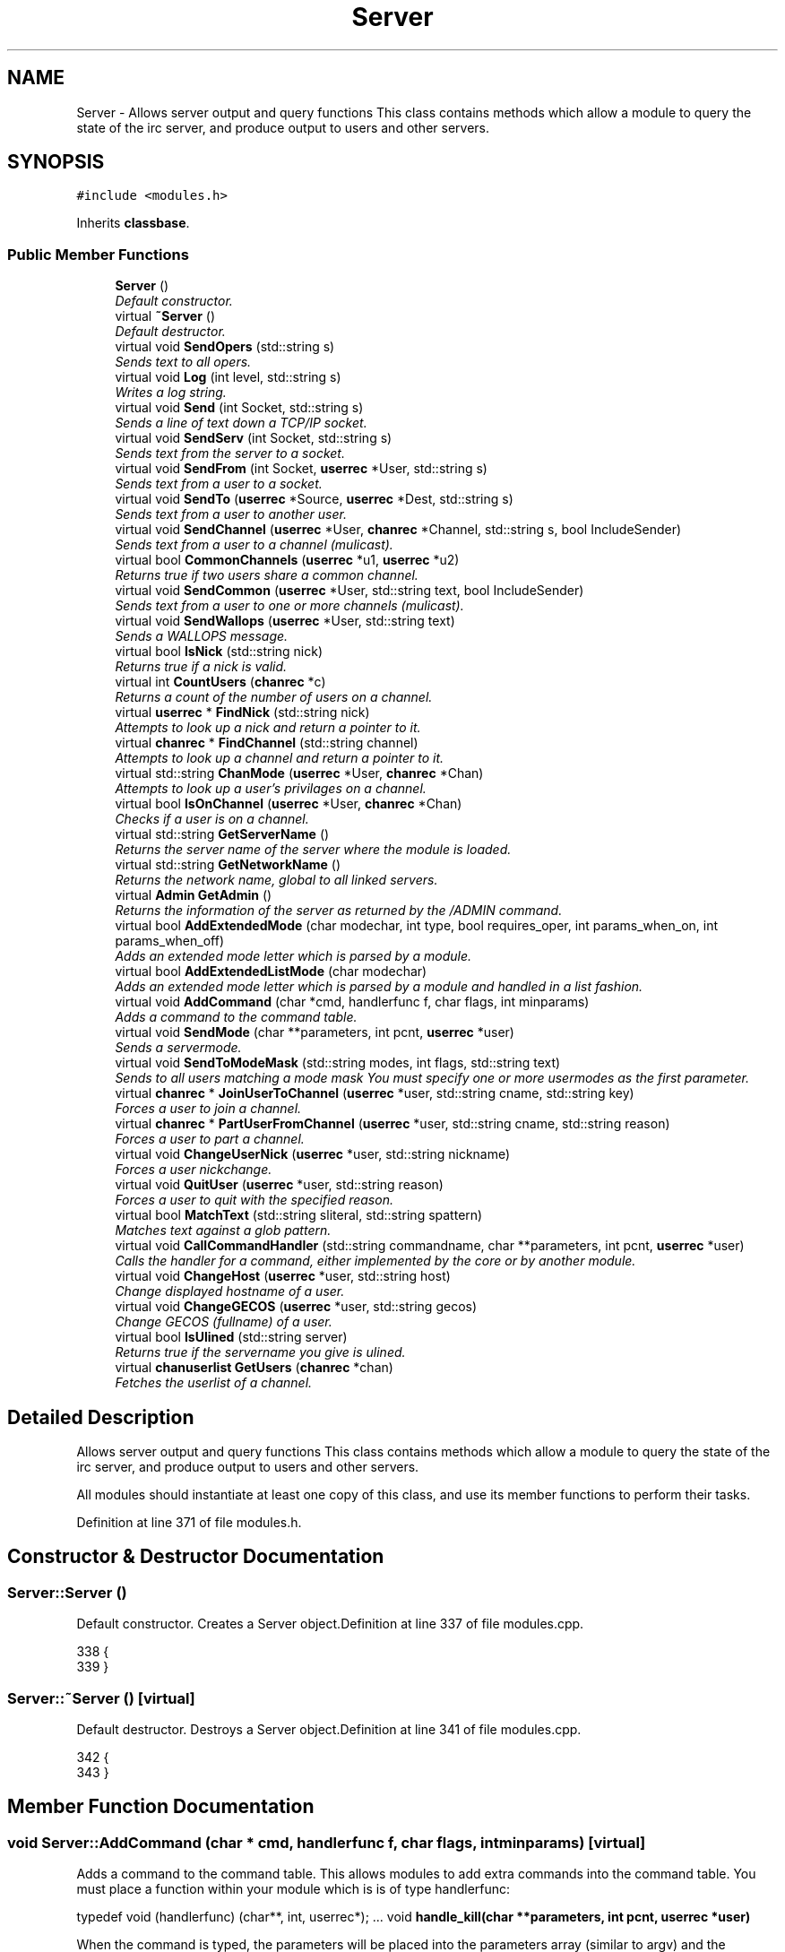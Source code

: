 .TH "Server" 3 "4 Apr 2005" "InspIRCd" \" -*- nroff -*-
.ad l
.nh
.SH NAME
Server \- Allows server output and query functions This class contains methods which allow a module to query the state of the irc server, and produce output to users and other servers.  

.PP
.SH SYNOPSIS
.br
.PP
\fC#include <modules.h>\fP
.PP
Inherits \fBclassbase\fP.
.PP
.SS "Public Member Functions"

.in +1c
.ti -1c
.RI "\fBServer\fP ()"
.br
.RI "\fIDefault constructor. \fP"
.ti -1c
.RI "virtual \fB~Server\fP ()"
.br
.RI "\fIDefault destructor. \fP"
.ti -1c
.RI "virtual void \fBSendOpers\fP (std::string s)"
.br
.RI "\fISends text to all opers. \fP"
.ti -1c
.RI "virtual void \fBLog\fP (int level, std::string s)"
.br
.RI "\fIWrites a log string. \fP"
.ti -1c
.RI "virtual void \fBSend\fP (int Socket, std::string s)"
.br
.RI "\fISends a line of text down a TCP/IP socket. \fP"
.ti -1c
.RI "virtual void \fBSendServ\fP (int Socket, std::string s)"
.br
.RI "\fISends text from the server to a socket. \fP"
.ti -1c
.RI "virtual void \fBSendFrom\fP (int Socket, \fBuserrec\fP *User, std::string s)"
.br
.RI "\fISends text from a user to a socket. \fP"
.ti -1c
.RI "virtual void \fBSendTo\fP (\fBuserrec\fP *Source, \fBuserrec\fP *Dest, std::string s)"
.br
.RI "\fISends text from a user to another user. \fP"
.ti -1c
.RI "virtual void \fBSendChannel\fP (\fBuserrec\fP *User, \fBchanrec\fP *Channel, std::string s, bool IncludeSender)"
.br
.RI "\fISends text from a user to a channel (mulicast). \fP"
.ti -1c
.RI "virtual bool \fBCommonChannels\fP (\fBuserrec\fP *u1, \fBuserrec\fP *u2)"
.br
.RI "\fIReturns true if two users share a common channel. \fP"
.ti -1c
.RI "virtual void \fBSendCommon\fP (\fBuserrec\fP *User, std::string text, bool IncludeSender)"
.br
.RI "\fISends text from a user to one or more channels (mulicast). \fP"
.ti -1c
.RI "virtual void \fBSendWallops\fP (\fBuserrec\fP *User, std::string text)"
.br
.RI "\fISends a WALLOPS message. \fP"
.ti -1c
.RI "virtual bool \fBIsNick\fP (std::string nick)"
.br
.RI "\fIReturns true if a nick is valid. \fP"
.ti -1c
.RI "virtual int \fBCountUsers\fP (\fBchanrec\fP *c)"
.br
.RI "\fIReturns a count of the number of users on a channel. \fP"
.ti -1c
.RI "virtual \fBuserrec\fP * \fBFindNick\fP (std::string nick)"
.br
.RI "\fIAttempts to look up a nick and return a pointer to it. \fP"
.ti -1c
.RI "virtual \fBchanrec\fP * \fBFindChannel\fP (std::string channel)"
.br
.RI "\fIAttempts to look up a channel and return a pointer to it. \fP"
.ti -1c
.RI "virtual std::string \fBChanMode\fP (\fBuserrec\fP *User, \fBchanrec\fP *Chan)"
.br
.RI "\fIAttempts to look up a user's privilages on a channel. \fP"
.ti -1c
.RI "virtual bool \fBIsOnChannel\fP (\fBuserrec\fP *User, \fBchanrec\fP *Chan)"
.br
.RI "\fIChecks if a user is on a channel. \fP"
.ti -1c
.RI "virtual std::string \fBGetServerName\fP ()"
.br
.RI "\fIReturns the server name of the server where the module is loaded. \fP"
.ti -1c
.RI "virtual std::string \fBGetNetworkName\fP ()"
.br
.RI "\fIReturns the network name, global to all linked servers. \fP"
.ti -1c
.RI "virtual \fBAdmin\fP \fBGetAdmin\fP ()"
.br
.RI "\fIReturns the information of the server as returned by the /ADMIN command. \fP"
.ti -1c
.RI "virtual bool \fBAddExtendedMode\fP (char modechar, int type, bool requires_oper, int params_when_on, int params_when_off)"
.br
.RI "\fIAdds an extended mode letter which is parsed by a module. \fP"
.ti -1c
.RI "virtual bool \fBAddExtendedListMode\fP (char modechar)"
.br
.RI "\fIAdds an extended mode letter which is parsed by a module and handled in a list fashion. \fP"
.ti -1c
.RI "virtual void \fBAddCommand\fP (char *cmd, handlerfunc f, char flags, int minparams)"
.br
.RI "\fIAdds a command to the command table. \fP"
.ti -1c
.RI "virtual void \fBSendMode\fP (char **parameters, int pcnt, \fBuserrec\fP *user)"
.br
.RI "\fISends a servermode. \fP"
.ti -1c
.RI "virtual void \fBSendToModeMask\fP (std::string modes, int flags, std::string text)"
.br
.RI "\fISends to all users matching a mode mask You must specify one or more usermodes as the first parameter. \fP"
.ti -1c
.RI "virtual \fBchanrec\fP * \fBJoinUserToChannel\fP (\fBuserrec\fP *user, std::string cname, std::string key)"
.br
.RI "\fIForces a user to join a channel. \fP"
.ti -1c
.RI "virtual \fBchanrec\fP * \fBPartUserFromChannel\fP (\fBuserrec\fP *user, std::string cname, std::string reason)"
.br
.RI "\fIForces a user to part a channel. \fP"
.ti -1c
.RI "virtual void \fBChangeUserNick\fP (\fBuserrec\fP *user, std::string nickname)"
.br
.RI "\fIForces a user nickchange. \fP"
.ti -1c
.RI "virtual void \fBQuitUser\fP (\fBuserrec\fP *user, std::string reason)"
.br
.RI "\fIForces a user to quit with the specified reason. \fP"
.ti -1c
.RI "virtual bool \fBMatchText\fP (std::string sliteral, std::string spattern)"
.br
.RI "\fIMatches text against a glob pattern. \fP"
.ti -1c
.RI "virtual void \fBCallCommandHandler\fP (std::string commandname, char **parameters, int pcnt, \fBuserrec\fP *user)"
.br
.RI "\fICalls the handler for a command, either implemented by the core or by another module. \fP"
.ti -1c
.RI "virtual void \fBChangeHost\fP (\fBuserrec\fP *user, std::string host)"
.br
.RI "\fIChange displayed hostname of a user. \fP"
.ti -1c
.RI "virtual void \fBChangeGECOS\fP (\fBuserrec\fP *user, std::string gecos)"
.br
.RI "\fIChange GECOS (fullname) of a user. \fP"
.ti -1c
.RI "virtual bool \fBIsUlined\fP (std::string server)"
.br
.RI "\fIReturns true if the servername you give is ulined. \fP"
.ti -1c
.RI "virtual \fBchanuserlist\fP \fBGetUsers\fP (\fBchanrec\fP *chan)"
.br
.RI "\fIFetches the userlist of a channel. \fP"
.in -1c
.SH "Detailed Description"
.PP 
Allows server output and query functions This class contains methods which allow a module to query the state of the irc server, and produce output to users and other servers. 

All modules should instantiate at least one copy of this class, and use its member functions to perform their tasks. 
.PP
Definition at line 371 of file modules.h.
.SH "Constructor & Destructor Documentation"
.PP 
.SS "Server::Server ()"
.PP
Default constructor. Creates a Server object.Definition at line 337 of file modules.cpp.
.PP
.nf
338 {
339 }
.fi
.SS "Server::~\fBServer\fP ()\fC [virtual]\fP"
.PP
Default destructor. Destroys a Server object.Definition at line 341 of file modules.cpp.
.PP
.nf
342 {
343 }
.fi
.SH "Member Function Documentation"
.PP 
.SS "void Server::AddCommand (char * cmd, handlerfunc f, char flags, int minparams)\fC [virtual]\fP"
.PP
Adds a command to the command table. This allows modules to add extra commands into the command table. You must place a function within your module which is is of type handlerfunc:
.PP
typedef void (handlerfunc) (char**, int, userrec*); ... void \fBhandle_kill(char **parameters, int pcnt, userrec *user)\fP
.PP
When the command is typed, the parameters will be placed into the parameters array (similar to argv) and the parameter count will be placed into pcnt (similar to argv). There will never be any less parameters than the 'minparams' value you specified when creating the command. The *user parameter is the class of the user which caused the command to trigger, who will always have the flag you specified in 'flags' when creating the initial command. For example to create an oper only command create the commands with flags='o'.Definition at line 418 of file modules.cpp.
.PP
References createcommand().
.PP
.nf
419 {
420         createcommand(cmd,f,flags,minparams);
421 }
.fi
.SS "bool Server::AddExtendedListMode (char modechar)\fC [virtual]\fP"
.PP
Adds an extended mode letter which is parsed by a module and handled in a list fashion. This call is used to implement modes like +q and +a. The characteristics of these modes are as follows:
.PP
(1) They are ALWAYS on channels, not on users, therefore their type is MT_CHANNEL
.PP
(2) They always take exactly one parameter when being added or removed
.PP
(3) They can be set multiple times, usually on users in channels
.PP
(4) The mode and its parameter are NOT stored in the channels modes structure
.PP
It is down to the module handling the mode to maintain state and determine what 'items' (e.g. users, or a banlist) have the mode set on them, and process the modes at the correct times, e.g. during access checks on channels, etc. When the extended mode is triggered the OnExtendedMode method will be triggered as above. Note that the target you are given will be a channel, if for example your mode is set 'on a user' (in for example +a) you must use Server::Find to locate the user the mode is operating on. Your mode handler may return 1 to handle the mode AND tell the core to display the mode change, e.g. '+aaa one two three' in the case of the mode for 'two', or it may return -1 to 'eat' the mode change, so the above example would become '+aa one three' after processing.Definition at line 563 of file modules.cpp.
.PP
References DoAddExtendedMode(), ModeMakeList(), and MT_CHANNEL.
.PP
.nf
564 {
565         bool res = DoAddExtendedMode(modechar,MT_CHANNEL,false,1,1);
566         if (res)
567                 ModeMakeList(modechar);
568         return res;
569 }
.fi
.SS "bool Server::AddExtendedMode (char modechar, int type, bool requires_oper, int params_when_on, int params_when_off)\fC [virtual]\fP"
.PP
Adds an extended mode letter which is parsed by a module. This allows modules to add extra mode letters, e.g. +x for hostcloak. the 'type' parameter is either MT_CHANNEL, MT_CLIENT, or MT_SERVER, to indicate wether the mode is a channel mode, a client mode, or a server mode. requires_oper is used with MT_CLIENT type modes only to indicate the mode can only be set or unset by an oper. If this is used for MT_CHANNEL type modes it is ignored. params_when_on is the number of modes to expect when the mode is turned on (for type MT_CHANNEL only), e.g. with mode +k, this would have a value of 1. the params_when_off value has a similar value to params_when_on, except it indicates the number of parameters to expect when the mode is disabled. Modes which act in a similar way to channel mode +l (e.g. require a parameter to enable, but not to disable) should use this parameter. The function returns false if the mode is unavailable, and will not attempt to allocate another character, as this will confuse users. This also means that as only one module can claim a specific mode character, the core does not need to keep track of which modules own which modes, which speeds up operation of the server. In this version, a mode can have at most one parameter, attempting to use more parameters will have undefined effects.Definition at line 543 of file modules.cpp.
.PP
References DEBUG, DoAddExtendedMode(), MT_CLIENT, and MT_SERVER.
.PP
.nf
544 {
545         if (type == MT_SERVER)
546         {
547                 log(DEBUG,'*** API ERROR *** Modes of type MT_SERVER are reserved for future expansion');
548                 return false;
549         }
550         if (((params_when_on>0) || (params_when_off>0)) && (type == MT_CLIENT))
551         {
552                 log(DEBUG,'*** API ERROR *** Parameters on MT_CLIENT modes are not supported');
553                 return false;
554         }
555         if ((params_when_on>1) || (params_when_off>1))
556         {
557                 log(DEBUG,'*** API ERROR *** More than one parameter for an MT_CHANNEL mode is not yet supported');
558                 return false;
559         }
560         return DoAddExtendedMode(modechar,type,requires_oper,params_when_on,params_when_off);
561 }
.fi
.SS "void Server::CallCommandHandler (std::string commandname, char ** parameters, int pcnt, \fBuserrec\fP * user)\fC [virtual]\fP"
.PP
Calls the handler for a command, either implemented by the core or by another module. You can use this function to trigger other commands in the ircd, such as PRIVMSG, JOIN, KICK etc, or even as a method of callback. By defining command names that are untypeable for users on irc (e.g. those which contain a  or 
.br
) you may use them as callback identifiers. The first parameter to this method is the name of the command handler you wish to call, e.g. PRIVMSG. This will be a command handler previously registered by the core or wih \fBAddCommand()\fP. The second parameter is an array of parameters, and the third parameter is a count of parameters in the array. If you do not pass enough parameters to meet the minimum needed by the handler, the functiom will silently ignore it. The final parameter is the user executing the command handler, used for privilage checks, etc.Definition at line 408 of file modules.cpp.
.PP
.nf
409 {
410         call_handler(commandname.c_str(),parameters,pcnt,user);
411 }
.fi
.SS "void Server::ChangeGECOS (\fBuserrec\fP * user, std::string gecos)\fC [virtual]\fP"
.PP
Change GECOS (fullname) of a user. You should always call this method to change a user's GECOS rather than writing directly to the fullname member of userrec, as any change applied via this method will be propogated to any linked servers.Definition at line 496 of file modules.cpp.
.PP
References ChangeName().
.PP
.nf
497 {
498         ChangeName(user,gecos.c_str());
499 }
.fi
.SS "void Server::ChangeHost (\fBuserrec\fP * user, std::string host)\fC [virtual]\fP"
.PP
Change displayed hostname of a user. You should always call this method to change a user's host rather than writing directly to the dhost member of userrec, as any change applied via this method will be propogated to any linked servers.Definition at line 491 of file modules.cpp.
.PP
References ChangeDisplayedHost().
.PP
.nf
492 {
493         ChangeDisplayedHost(user,host.c_str());
494 }
.fi
.SS "void Server::ChangeUserNick (\fBuserrec\fP * user, std::string nickname)\fC [virtual]\fP"
.PP
Forces a user nickchange. This command works similarly to SVSNICK, and can be used to implement Q-lines etc. If you specify an invalid nickname, the nick change will be dropped and the target user will receive the error numeric for it.Definition at line 392 of file modules.cpp.
.PP
.nf
393 {
394         force_nickchange(user,nickname.c_str());
395 }
.fi
.SS "std::string Server::ChanMode (\fBuserrec\fP * User, \fBchanrec\fP * Chan)\fC [virtual]\fP"
.PP
Attempts to look up a user's privilages on a channel. This function will return a string containing either @, , +, or an empty string, representing the user's privilages upon the channel you specify.Definition at line 516 of file modules.cpp.
.PP
References cmode().
.PP
.nf
517 {
518         return cmode(User,Chan);
519 }
.fi
.SS "bool Server::CommonChannels (\fBuserrec\fP * u1, \fBuserrec\fP * u2)\fC [virtual]\fP"
.PP
Returns true if two users share a common channel. This method is used internally by the NICK and QUIT commands, and the \fBServer::SendCommon\fP method.Definition at line 469 of file modules.cpp.
.PP
References common_channels().
.PP
.nf
470 {
471         return (common_channels(u1,u2) != 0);
472 }
.fi
.SS "int Server::CountUsers (\fBchanrec\fP * c)\fC [virtual]\fP"
.PP
Returns a count of the number of users on a channel. This will NEVER be 0, as if the chanrec exists, it will have at least one user in the channel.Definition at line 571 of file modules.cpp.
.PP
.nf
572 {
573         return usercount(c);
574 }
.fi
.SS "\fBchanrec\fP * Server::FindChannel (std::string channel)\fC [virtual]\fP"
.PP
Attempts to look up a channel and return a pointer to it. This function will return NULL if the channel does not exist.Definition at line 511 of file modules.cpp.
.PP
.nf
512 {
513         return FindChan(channel.c_str());
514 }
.fi
.SS "\fBuserrec\fP * Server::FindNick (std::string nick)\fC [virtual]\fP"
.PP
Attempts to look up a nick and return a pointer to it. This function will return NULL if the nick does not exist.Definition at line 506 of file modules.cpp.
.PP
.nf
507 {
508         return Find(nick);
509 }
.fi
.SS "\fBAdmin\fP Server::GetAdmin ()\fC [virtual]\fP"
.PP
Returns the information of the server as returned by the /ADMIN command. See the \fBAdmin\fP class for further information of the return value. The members \fBAdmin::Nick\fP, \fBAdmin::Email\fP and \fBAdmin::Name\fP contain the information for the server where the module is loaded.Definition at line 536 of file modules.cpp.
.PP
.nf
537 {
538         return Admin(getadminname(),getadminemail(),getadminnick());
539 }
.fi
.SS "std::string Server::GetNetworkName ()\fC [virtual]\fP"
.PP
Returns the network name, global to all linked servers. Definition at line 531 of file modules.cpp.
.PP
.nf
532 {
533         return getnetworkname();
534 }
.fi
.SS "std::string Server::GetServerName ()\fC [virtual]\fP"
.PP
Returns the server name of the server where the module is loaded. Definition at line 526 of file modules.cpp.
.PP
.nf
527 {
528         return getservername();
529 }
.fi
.SS "\fBchanuserlist\fP Server::GetUsers (\fBchanrec\fP * chan)\fC [virtual]\fP"
.PP
Fetches the userlist of a channel. This function must be here and not a member of userrec or chanrec due to include constraints.Definition at line 373 of file modules.cpp.
.PP
References chanuserlist, clientlist, has_channel(), and isnick().
.PP
.nf
374 {
375         chanuserlist userl;
376         userl.clear();
377         for (user_hash::const_iterator i = clientlist.begin(); i != clientlist.end(); i++)
378         {
379                 if (i->second)
380                 {
381                         if (has_channel(i->second,chan))
382                         {
383                                 if (isnick(i->second->nick))
384                                 {
385                                         userl.push_back(i->second);
386                                 }
387                         }
388                 }
389         }
390         return userl;
391 }
.fi
.SS "bool Server::IsNick (std::string nick)\fC [virtual]\fP"
.PP
Returns true if a nick is valid. Nicks for unregistered connections will return false.Definition at line 501 of file modules.cpp.
.PP
References isnick().
.PP
.nf
502 {
503         return (isnick(nick.c_str()) != 0);
504 }
.fi
.SS "bool Server::IsOnChannel (\fBuserrec\fP * User, \fBchanrec\fP * Chan)\fC [virtual]\fP"
.PP
Checks if a user is on a channel. This function will return true or false to indicate if user 'User' is on channel 'Chan'.Definition at line 521 of file modules.cpp.
.PP
References has_channel().
.PP
.nf
522 {
523         return has_channel(User,Chan);
524 }
.fi
.SS "bool Server::IsUlined (std::string server)\fC [virtual]\fP"
.PP
Returns true if the servername you give is ulined. ULined servers have extra privilages. They are allowed to change nicknames on remote servers, change modes of clients which are on remote servers and set modes of channels where there are no channel operators for that channel on the ulined server, amongst other things. Ulined server data is also broadcast across the mesh at all times as opposed to selectively messaged in the case of normal servers, as many ulined server types (such as services) do not support meshed links and must operate in this manner.Definition at line 403 of file modules.cpp.
.PP
References is_uline().
.PP
.nf
404 {
405         return is_uline(server.c_str());
406 }
.fi
.SS "\fBchanrec\fP * Server::JoinUserToChannel (\fBuserrec\fP * user, std::string cname, std::string key)\fC [virtual]\fP"
.PP
Forces a user to join a channel. This is similar to svsjoin and can be used to implement redirection, etc. On success, the return value is a valid pointer to a chanrec* of the channel the user was joined to. On failure, the result is NULL.Definition at line 363 of file modules.cpp.
.PP
.nf
364 {
365         return add_channel(user,cname.c_str(),key.c_str(),true);
366 }
.fi
.SS "void Server::Log (int level, std::string s)\fC [virtual]\fP"
.PP
Writes a log string. This method writes a line of text to the log. If the level given is lower than the level given in the configuration, this command has no effect.Definition at line 413 of file modules.cpp.
.PP
.nf
414 {
415         log(level,'%s',s.c_str());
416 }
.fi
.SS "bool Server::MatchText (std::string sliteral, std::string spattern)\fC [virtual]\fP"
.PP
Matches text against a glob pattern. Uses the ircd's internal matching function to match string against a globbing pattern, e.g. *!*@*.com Returns true if the literal successfully matches the pattern, false if otherwise.Definition at line 350 of file modules.cpp.
.PP
.nf
351 {
352         char literal[MAXBUF],pattern[MAXBUF];
353         strlcpy(literal,sliteral.c_str(),MAXBUF);
354         strlcpy(pattern,spattern.c_str(),MAXBUF);
355         return match(literal,pattern);
356 }
.fi
.SS "\fBchanrec\fP * Server::PartUserFromChannel (\fBuserrec\fP * user, std::string cname, std::string reason)\fC [virtual]\fP"
.PP
Forces a user to part a channel. This is similar to svspart and can be used to implement redirection, etc. Although the return value of this function is a pointer to a channel record, the returned data is undefined and should not be read or written to. This behaviour may be changed in a future version.Definition at line 368 of file modules.cpp.
.PP
.nf
369 {
370         return del_channel(user,cname.c_str(),reason.c_str(),false);
371 }
.fi
.SS "void Server::QuitUser (\fBuserrec\fP * user, std::string reason)\fC [virtual]\fP"
.PP
Forces a user to quit with the specified reason. To the user, it will appear as if they typed /QUIT themselves, except for the fact that this function may bypass the quit prefix specified in the config file.
.PP
WARNING!
.PP
Once you call this function, userrec* user will immediately become INVALID. You MUST NOT write to, or read from this pointer after calling the QuitUser method UNDER ANY CIRCUMSTANCES! The best course of action after calling this method is to immediately bail from your handler.Definition at line 397 of file modules.cpp.
.PP
References userrec::nick, and send_network_quit().
.PP
.nf
398 {
399         send_network_quit(user->nick,reason.c_str());
400         kill_link(user,reason.c_str());
401 }
.fi
.SS "void Server::Send (int Socket, std::string s)\fC [virtual]\fP"
.PP
Sends a line of text down a TCP/IP socket. This method writes a line of text to an established socket, cutting it to 510 characters plus a carriage return and linefeed if required.Definition at line 428 of file modules.cpp.
.PP
.nf
429 {
430         Write(Socket,'%s',s.c_str());
431 }
.fi
.SS "void Server::SendChannel (\fBuserrec\fP * User, \fBchanrec\fP * Channel, std::string s, bool IncludeSender)\fC [virtual]\fP"
.PP
Sends text from a user to a channel (mulicast). This method writes a line of text to a channel, with the given user's nick/ident /host combination prepended, as used in PRIVMSG etc commands (see RFC 1459). If the IncludeSender flag is set, then the text is also sent back to the user from which it originated, as seen in MODE (see RFC 1459).Definition at line 457 of file modules.cpp.
.PP
.nf
458 {
459         if (IncludeSender)
460         {
461                 WriteChannel(Channel,User,'%s',s.c_str());
462         }
463         else
464         {
465                 ChanExceptSender(Channel,User,'%s',s.c_str());
466         }
467 }
.fi
.SS "void Server::SendCommon (\fBuserrec\fP * User, std::string text, bool IncludeSender)\fC [virtual]\fP"
.PP
Sends text from a user to one or more channels (mulicast). This method writes a line of text to all users which share a common channel with a given user, with the user's nick/ident/host combination prepended, as used in PRIVMSG etc commands (see RFC 1459). If the IncludeSender flag is set, then the text is also sent back to the user from which it originated, as seen in NICK (see RFC 1459). Otherwise, it is only sent to the other recipients, as seen in QUIT.Definition at line 474 of file modules.cpp.
.PP
.nf
475 {
476         if (IncludeSender)
477         {
478                 WriteCommon(User,'%s',text.c_str());
479         }
480         else
481         {
482                 WriteCommonExcept(User,'%s',text.c_str());
483         }
484 }
.fi
.SS "void Server::SendFrom (int Socket, \fBuserrec\fP * User, std::string s)\fC [virtual]\fP"
.PP
Sends text from a user to a socket. This method writes a line of text to an established socket, with the given user's nick/ident /host combination prepended, as used in PRIVSG etc commands (see RFC 1459)Definition at line 438 of file modules.cpp.
.PP
.nf
439 {
440         WriteFrom(Socket,User,'%s',s.c_str());
441 }
.fi
.SS "void Server::SendMode (char ** parameters, int pcnt, \fBuserrec\fP * user)\fC [virtual]\fP"
.PP
Sends a servermode. you must format the parameters array with the target, modes and parameters for those modes.
.PP
For example:
.PP
char *modes[3];
.PP
modes[0] = ChannelName;
.PP
modes[1] = '+o';
.PP
modes[2] = user->nick;
.PP
Srv->SendMode(modes,3,user);
.PP
The modes will originate from the server where the command was issued, however responses (e.g. numerics) will be sent to the user you provide as the third parameter. You must be sure to get the number of parameters correct in the pcnt parameter otherwise you could leave your server in an unstable state!Definition at line 423 of file modules.cpp.
.PP
References server_mode().
.PP
.nf
424 {
425         server_mode(parameters,pcnt,user);
426 }
.fi
.SS "void Server::SendOpers (std::string s)\fC [virtual]\fP"
.PP
Sends text to all opers. This method sends a server notice to all opers with the usermode +s.Definition at line 345 of file modules.cpp.
.PP
.nf
346 {
347         WriteOpers('%s',s.c_str());
348 }
.fi
.SS "void Server::SendServ (int Socket, std::string s)\fC [virtual]\fP"
.PP
Sends text from the server to a socket. This method writes a line of text to an established socket, with the servername prepended as used by numerics (see RFC 1459)Definition at line 433 of file modules.cpp.
.PP
.nf
434 {
435         WriteServ(Socket,'%s',s.c_str());
436 }
.fi
.SS "void Server::SendTo (\fBuserrec\fP * Source, \fBuserrec\fP * Dest, std::string s)\fC [virtual]\fP"
.PP
Sends text from a user to another user. This method writes a line of text to a user, with a user's nick/ident /host combination prepended, as used in PRIVMSG etc commands (see RFC 1459) If you specify NULL as the source, then the data will originate from the local server, e.g. instead of:
.PP
:user!ident TEXT
.PP
The format will become:
.PP
:localserver TEXT
.PP
Which is useful for numerics and server notices to single users, etc.Definition at line 443 of file modules.cpp.
.PP
References connection::fd.
.PP
.nf
444 {
445         if (!Source)
446         {
447                 // if source is NULL, then the message originates from the local server
448                 Write(Dest->fd,':%s %s',this->GetServerName().c_str(),s.c_str());
449         }
450         else
451         {
452                 // otherwise it comes from the user specified
453                 WriteTo(Source,Dest,'%s',s.c_str());
454         }
455 }
.fi
.SS "void Server::SendToModeMask (std::string modes, int flags, std::string text)\fC [virtual]\fP"
.PP
Sends to all users matching a mode mask You must specify one or more usermodes as the first parameter. These can be RFC specified modes such as +i, or module provided modes, including ones provided by your own module. In the second parameter you must place a flag value which indicates wether the modes you have given will be logically ANDed or OR'ed. You may use one of either WM_AND or WM_OR. for example, if you were to use:
.PP
Serv->SendToModeMask('xi', WM_OR, 'm00');
.PP
Then the text 'm00' will be sent to all users with EITHER mode x or i. Conversely if you used WM_AND, the user must have both modes set to receive the message.Definition at line 358 of file modules.cpp.
.PP
.nf
359 {
360         WriteMode(modes.c_str(),flags,'%s',text.c_str());
361 }
.fi
.SS "void Server::SendWallops (\fBuserrec\fP * User, std::string text)\fC [virtual]\fP"
.PP
Sends a WALLOPS message. This method writes a WALLOPS message to all users with the +w flag, originating from the specified user.Definition at line 486 of file modules.cpp.
.PP
.nf
487 {
488         WriteWallOps(User,false,'%s',text.c_str());
489 }
.fi


.SH "Author"
.PP 
Generated automatically by Doxygen for InspIRCd from the source code.
